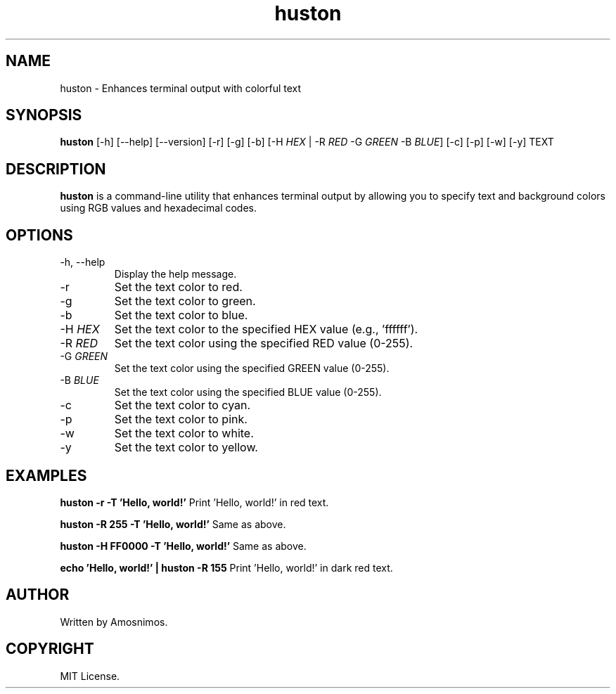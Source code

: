 .TH huston 1 "April 2024" "1.0" "huston man page"

.SH NAME
huston \- Enhances terminal output with colorful text

.SH SYNOPSIS
.B huston
[\-h] [\-\-help] [\-\-version] [-r] [-g] [-b] [-H \fIHEX\fR | -R \fIRED\fR -G \fIGREEN\fR -B \fIBLUE\fR] [-c] [-p] [-w] [-y] TEXT

.SH DESCRIPTION
.B huston
is a command-line utility that enhances terminal output by allowing you to specify text and background colors using RGB values and hexadecimal codes.

.SH OPTIONS
.TP
\-h, \-\-help
Display the help message.

.TP
\-r
Set the text color to red.

.TP
\-g
Set the text color to green.

.TP
\-b
Set the text color to blue.

.TP
\-H \fIHEX\fR
Set the text color to the specified HEX value (e.g., 'ffffff').

.TP
\-R \fIRED\fR
Set the text color using the specified RED value (0-255).

.TP
\-G \fIGREEN\fR
Set the text color using the specified GREEN value (0-255).

.TP
\-B \fIBLUE\fR
Set the text color using the specified BLUE value (0-255).

.TP
\-c
Set the text color to cyan.

.TP
\-p
Set the text color to pink.

.TP
\-w
Set the text color to white.

.TP
\-y
Set the text color to yellow.

.SH EXAMPLES
.B huston -r -T 'Hello, world!'
Print 'Hello, world!' in red text.

.B huston -R 255 -T 'Hello, world!'
Same as above.

.B huston -H FF0000 -T 'Hello, world!'
Same as above.

.B echo 'Hello, world!' | huston -R 155
Print 'Hello, world!' in dark red text.

.SH AUTHOR
Written by Amosnimos.

.SH COPYRIGHT
MIT License.
